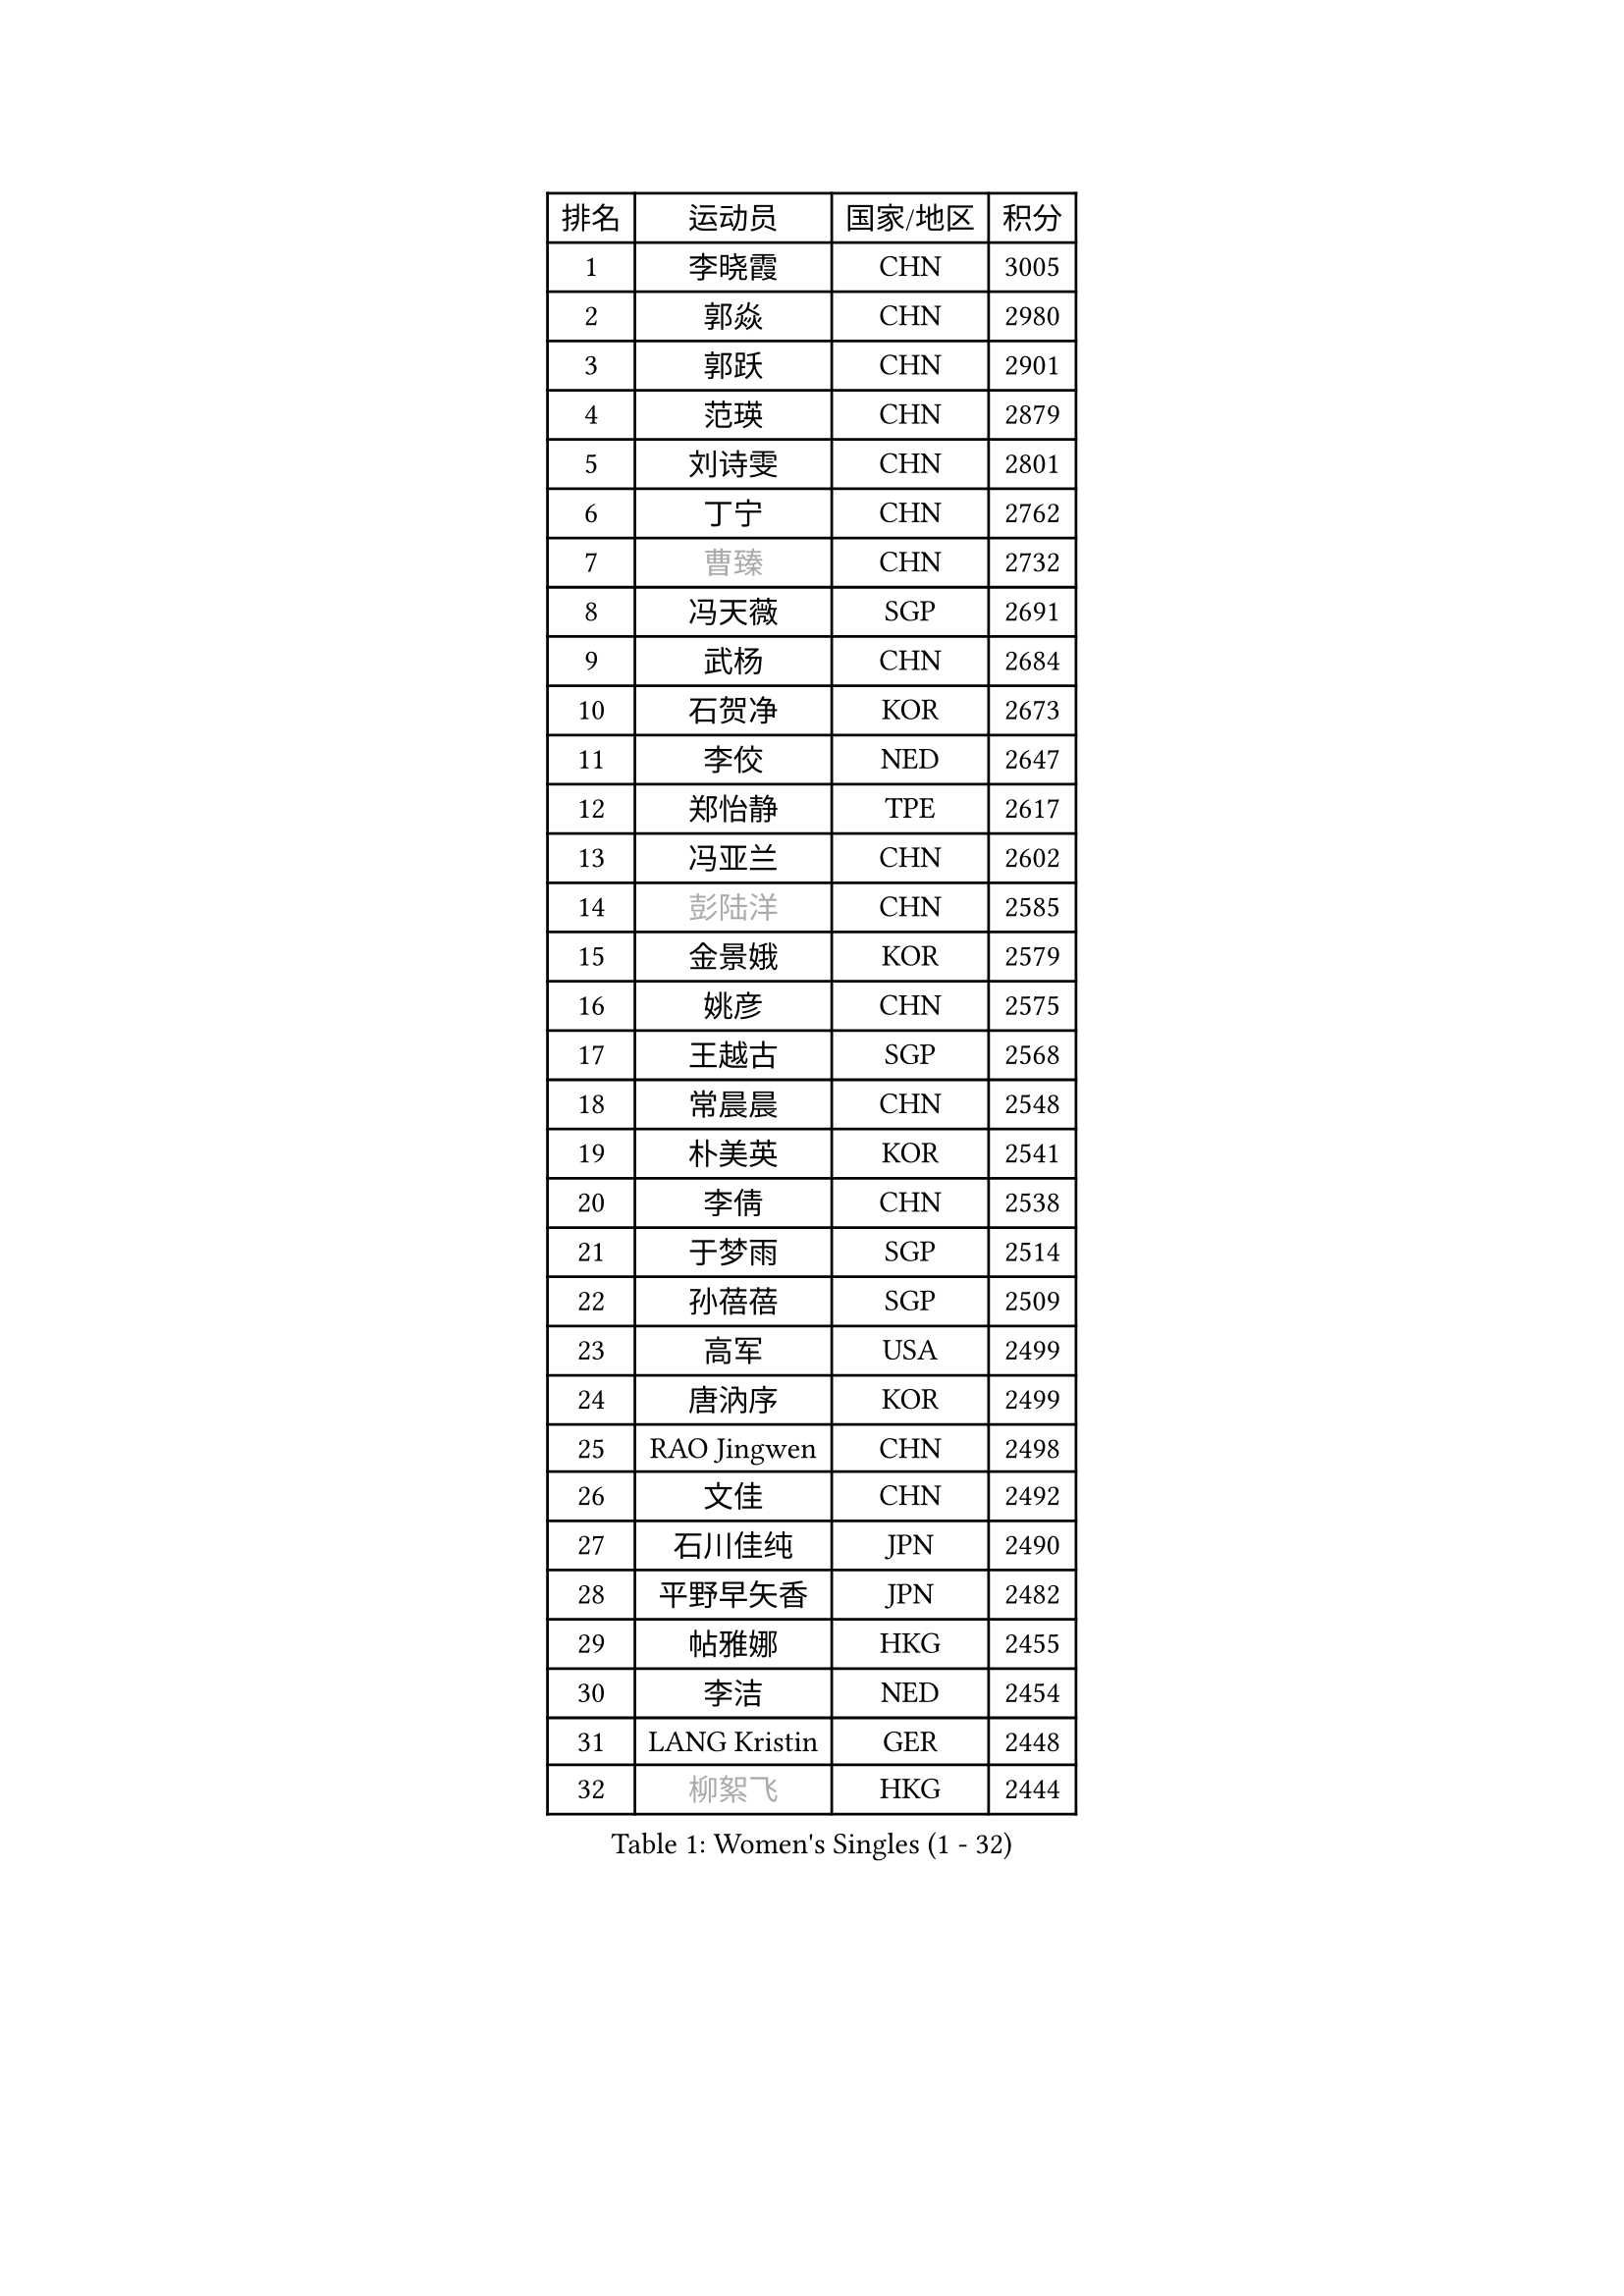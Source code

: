 
#set text(font: ("Courier New", "NSimSun"))
#figure(
  caption: "Women's Singles (1 - 32)",
    table(
      columns: 4,
      [排名], [运动员], [国家/地区], [积分],
      [1], [李晓霞], [CHN], [3005],
      [2], [郭焱], [CHN], [2980],
      [3], [郭跃], [CHN], [2901],
      [4], [范瑛], [CHN], [2879],
      [5], [刘诗雯], [CHN], [2801],
      [6], [丁宁], [CHN], [2762],
      [7], [#text(gray, "曹臻")], [CHN], [2732],
      [8], [冯天薇], [SGP], [2691],
      [9], [武杨], [CHN], [2684],
      [10], [石贺净], [KOR], [2673],
      [11], [李佼], [NED], [2647],
      [12], [郑怡静], [TPE], [2617],
      [13], [冯亚兰], [CHN], [2602],
      [14], [#text(gray, "彭陆洋")], [CHN], [2585],
      [15], [金景娥], [KOR], [2579],
      [16], [姚彦], [CHN], [2575],
      [17], [王越古], [SGP], [2568],
      [18], [常晨晨], [CHN], [2548],
      [19], [朴美英], [KOR], [2541],
      [20], [李倩], [CHN], [2538],
      [21], [于梦雨], [SGP], [2514],
      [22], [孙蓓蓓], [SGP], [2509],
      [23], [高军], [USA], [2499],
      [24], [唐汭序], [KOR], [2499],
      [25], [RAO Jingwen], [CHN], [2498],
      [26], [文佳], [CHN], [2492],
      [27], [石川佳纯], [JPN], [2490],
      [28], [平野早矢香], [JPN], [2482],
      [29], [帖雅娜], [HKG], [2455],
      [30], [李洁], [NED], [2454],
      [31], [LANG Kristin], [GER], [2448],
      [32], [#text(gray, "柳絮飞")], [HKG], [2444],
    )
  )#pagebreak()

#set text(font: ("Courier New", "NSimSun"))
#figure(
  caption: "Women's Singles (33 - 64)",
    table(
      columns: 4,
      [排名], [运动员], [国家/地区], [积分],
      [33], [LI Chunli], [NZL], [2443],
      [34], [KIM Jong], [PRK], [2437],
      [35], [石垣优香], [JPN], [2437],
      [36], [朱雨玲], [MAC], [2435],
      [37], [福原爱], [JPN], [2435],
      [38], [沈燕飞], [ESP], [2432],
      [39], [倪夏莲], [LUX], [2424],
      [40], [姜华珺], [HKG], [2422],
      [41], [伊丽莎白 萨玛拉], [ROU], [2416],
      [42], [李晓丹], [CHN], [2414],
      [43], [维多利亚 帕芙洛维奇], [BLR], [2414],
      [44], [刘佳], [AUT], [2413],
      [45], [李倩], [POL], [2403],
      [46], [顾玉婷], [CHN], [2395],
      [47], [MONTEIRO DODEAN Daniela], [ROU], [2395],
      [48], [文炫晶], [KOR], [2395],
      [49], [PASKAUSKIENE Ruta], [LTU], [2393],
      [50], [侯美玲], [TUR], [2393],
      [51], [吴佳多], [GER], [2390],
      [52], [JIA Jun], [CHN], [2388],
      [53], [#text(gray, "林菱")], [HKG], [2387],
      [54], [乔治娜 波塔], [HUN], [2382],
      [55], [吴雪], [DOM], [2377],
      [56], [#text(gray, "CAO Lisi")], [CHN], [2375],
      [57], [李佳薇], [SGP], [2373],
      [58], [TIKHOMIROVA Anna], [RUS], [2373],
      [59], [CHOI Moonyoung], [KOR], [2372],
      [60], [ZHU Fang], [ESP], [2368],
      [61], [KIM Hye Song], [PRK], [2363],
      [62], [李恩姬], [KOR], [2358],
      [63], [LI Qiangbing], [AUT], [2353],
      [64], [陈梦], [CHN], [2348],
    )
  )#pagebreak()

#set text(font: ("Courier New", "NSimSun"))
#figure(
  caption: "Women's Singles (65 - 96)",
    table(
      columns: 4,
      [排名], [运动员], [国家/地区], [积分],
      [65], [WANG Xuan], [CHN], [2345],
      [66], [KANG Misoon], [KOR], [2344],
      [67], [伊莲 埃万坎], [GER], [2344],
      [68], [福冈春菜], [JPN], [2343],
      [69], [FEHER Gabriela], [SRB], [2338],
      [70], [张瑞], [HKG], [2334],
      [71], [NTOULAKI Ekaterina], [GRE], [2330],
      [72], [WANG Chen], [CHN], [2321],
      [73], [MISIKONYTE Lina], [LTU], [2316],
      [74], [ODOROVA Eva], [SVK], [2314],
      [75], [藤井宽子], [JPN], [2314],
      [76], [李皓晴], [HKG], [2310],
      [77], [STEFANOVA Nikoleta], [ITA], [2309],
      [78], [若宫三纱子], [JPN], [2305],
      [79], [SONG Maeum], [KOR], [2304],
      [80], [SHIM Serom], [KOR], [2300],
      [81], [CHEN TONG Fei-Ming], [TPE], [2297],
      [82], [梁夏银], [KOR], [2293],
      [83], [HUANG Yi-Hua], [TPE], [2288],
      [84], [YAN Chimei], [SMR], [2287],
      [85], [SUN Jin], [CHN], [2284],
      [86], [GRUNDISCH Carole], [FRA], [2283],
      [87], [BARTHEL Zhenqi], [GER], [2279],
      [88], [MIKHAILOVA Polina], [RUS], [2278],
      [89], [YIP Lily], [USA], [2274],
      [90], [徐孝元], [KOR], [2267],
      [91], [SKOV Mie], [DEN], [2264],
      [92], [RAMIREZ Sara], [ESP], [2263],
      [93], [PAVLOVICH Veronika], [BLR], [2262],
      [94], [#text(gray, "HAN Hye Song")], [PRK], [2259],
      [95], [NECULA Iulia], [ROU], [2258],
      [96], [克里斯蒂娜 托特], [HUN], [2257],
    )
  )#pagebreak()

#set text(font: ("Courier New", "NSimSun"))
#figure(
  caption: "Women's Singles (97 - 128)",
    table(
      columns: 4,
      [排名], [运动员], [国家/地区], [积分],
      [97], [LI Xue], [FRA], [2254],
      [98], [BILENKO Tetyana], [UKR], [2250],
      [99], [LOVAS Petra], [HUN], [2245],
      [100], [BOLLMEIER Nadine], [GER], [2243],
      [101], [STRBIKOVA Renata], [CZE], [2232],
      [102], [SOLJA Amelie], [AUT], [2231],
      [103], [木子], [CHN], [2229],
      [104], [VACENOVSKA Iveta], [CZE], [2229],
      [105], [森田美咲], [JPN], [2224],
      [106], [YAMANASHI Yuri], [JPN], [2224],
      [107], [ERDELJI Anamaria], [SRB], [2222],
      [108], [KIM Minhee], [KOR], [2220],
      [109], [FERLIANA Christine], [INA], [2217],
      [110], [XU Jie], [POL], [2217],
      [111], [CECHOVA Dana], [CZE], [2216],
      [112], [SIBLEY Kelly], [ENG], [2209],
      [113], [PARK Seonghye], [KOR], [2207],
      [114], [#text(gray, "FUJINUMA Ai")], [JPN], [2205],
      [115], [SCHALL Elke], [GER], [2204],
      [116], [CREEMERS Linda], [NED], [2200],
      [117], [HIURA Reiko], [JPN], [2196],
      [118], [单晓娜], [GER], [2194],
      [119], [ZHAO Yan], [CHN], [2193],
      [120], [ONO Shiho], [JPN], [2193],
      [121], [HE Sirin], [TUR], [2192],
      [122], [LI Isabelle Siyun], [SGP], [2188],
      [123], [TAN Wenling], [ITA], [2180],
      [124], [YOON Sunae], [KOR], [2180],
      [125], [BAKULA Andrea], [CRO], [2179],
      [126], [KUZMINA Elena], [RUS], [2177],
      [127], [KRAVCHENKO Marina], [ISR], [2172],
      [128], [PARTYKA Natalia], [POL], [2171],
    )
  )